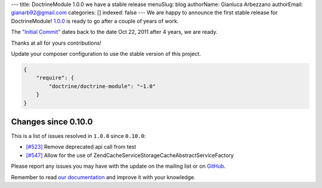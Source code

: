 ---
title: DoctrineModule 1.0.0 we have a stable release
menuSlug: blog
authorName: Gianluca Arbezzano
authorEmail: gianarb92@gmail.com
categories: []
indexed: false
---
We are happy to announce the first stable release for DoctrineModule! `1.0.0 <https://github.com/doctrine/DoctrineModule/releases/tag/1.0.0>`_ is ready
to go after a couple of years of work.

The `"Initial Commit" <https://github.com/doctrine/DoctrineModule/commit/13ededfcf10f9db6a4113cd9bdb4956ea145b6cd>`_
dates back to the date Oct 22, 2011 after 4 years, we are ready.

Thanks at all for yours contributions!

Update your composer configuration to use the stable version of this project.

.. code-block:: json


    {
        "require": {
            "doctrine/doctrine-module": "~1.0"
        }
    }

Changes since 0.10.0
--------------------

This is a list of issues resolved in ``1.0.0`` since ``0.10.0``:

- `[#523] <https://github.com/doctrine/DoctrineModule/pull/523>`_ Remove deprecated api call from test
- `[#547] <https://github.com/doctrine/DoctrineModule/pull/547>`_ Allow for the use of Zend\Cache\Service\StorageCacheAbstractServiceFactory

Please report any issues you may have with the update on the mailing
list or on `GitHub <https://github.com/doctrine/DoctrineModule/issues>`_.

Remember to read `our documentation <https://github.com/doctrine/DoctrineModule/tree/master/docs>`_ and improve it with your knowledge.
